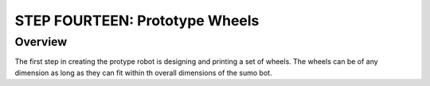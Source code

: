 STEP FOURTEEN: Prototype Wheels
======================

Overview
--------

The first step in creating the protype robot is designing and printing a set of wheels. The wheels can be of any dimension as long as they can fit within th overall dimensions of the sumo bot. 
